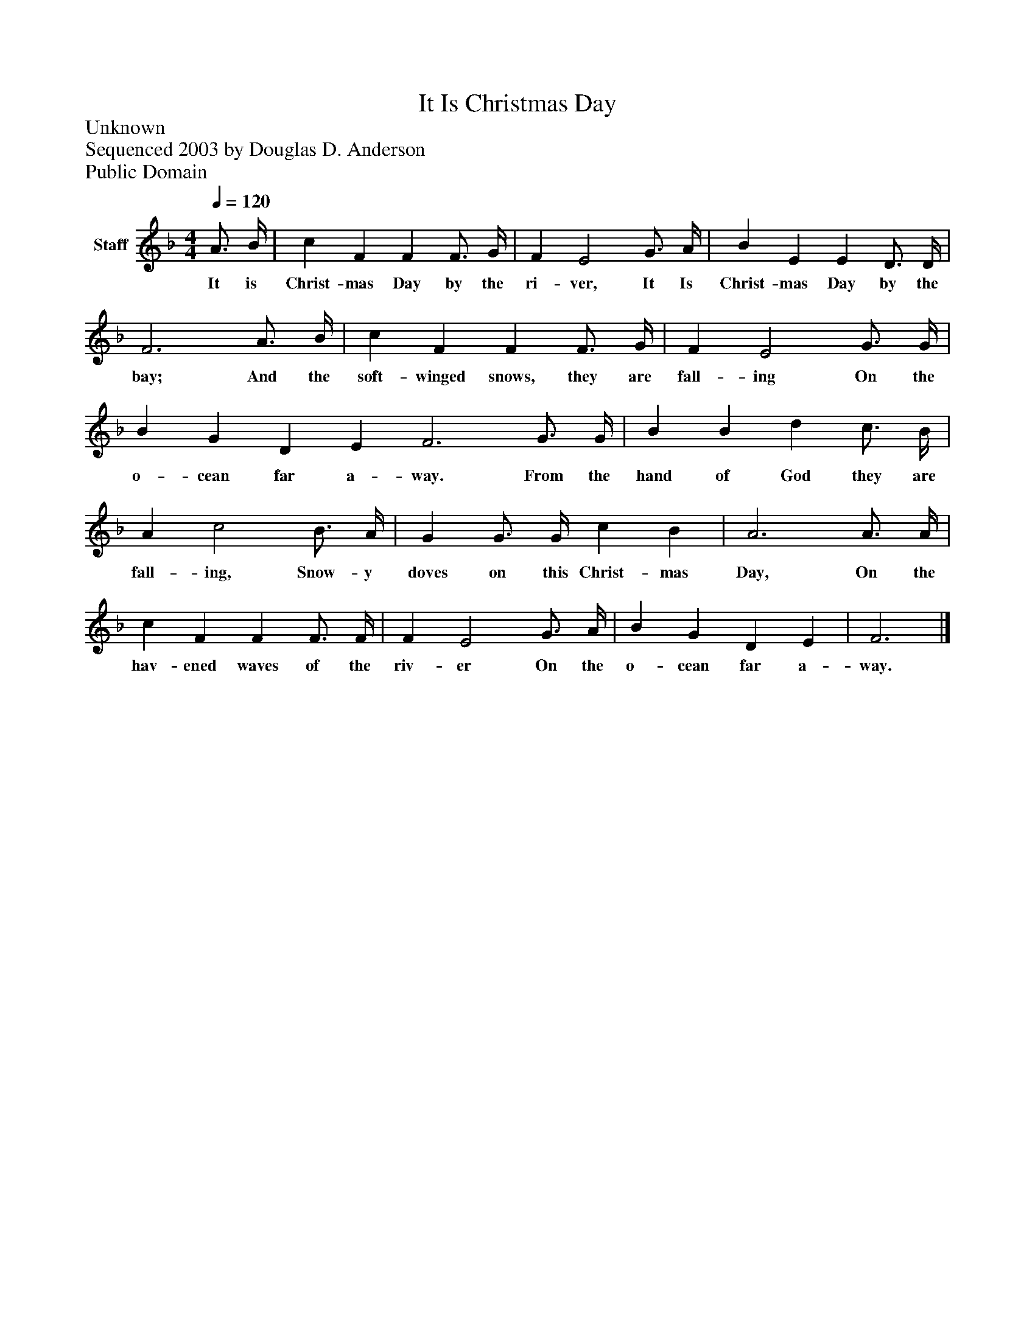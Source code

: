 %%abc-creator mxml2abc 1.4
%%abc-version 2.0
%%continueall true
%%titletrim true
%%titleformat A-1 T C1, Z-1, S-1
X: 0
T: It Is Christmas Day
Z: Unknown
Z: Sequenced 2003 by Douglas D. Anderson
Z: Public Domain
L: 1/4
M: 4/4
Q: 1/4=120
V: P1 name="Staff"
%%MIDI program 1 19
K: F
[V: P1]  A3/4 B/4 | c F F F3/4 G/4 | F E2 G3/4 A/4 | B E E D3/4 D/4 | F3 A3/4 B/4 | c F F F3/4 G/4 | F E2 G3/4 G/4 | B G D E F3 G3/4 G/4 | B B d c3/4 B/4 | A c2 B3/4 A/4 | G G3/4 G/4 c B | A3 A3/4 A/4 | c F F F3/4 F/4 | F E2 G3/4 A/4 | B G D E | F3|]
w: It is Christ- mas Day by the ri- ver, It Is Christ- mas Day by the bay; And the soft- winged snows, they are fall- ing On the o- cean far a- way. From the hand of God they are fall- ing, Snow- y doves on this Christ- mas Day, On the hav- ened waves of the riv- er On the o- cean far a- way.

